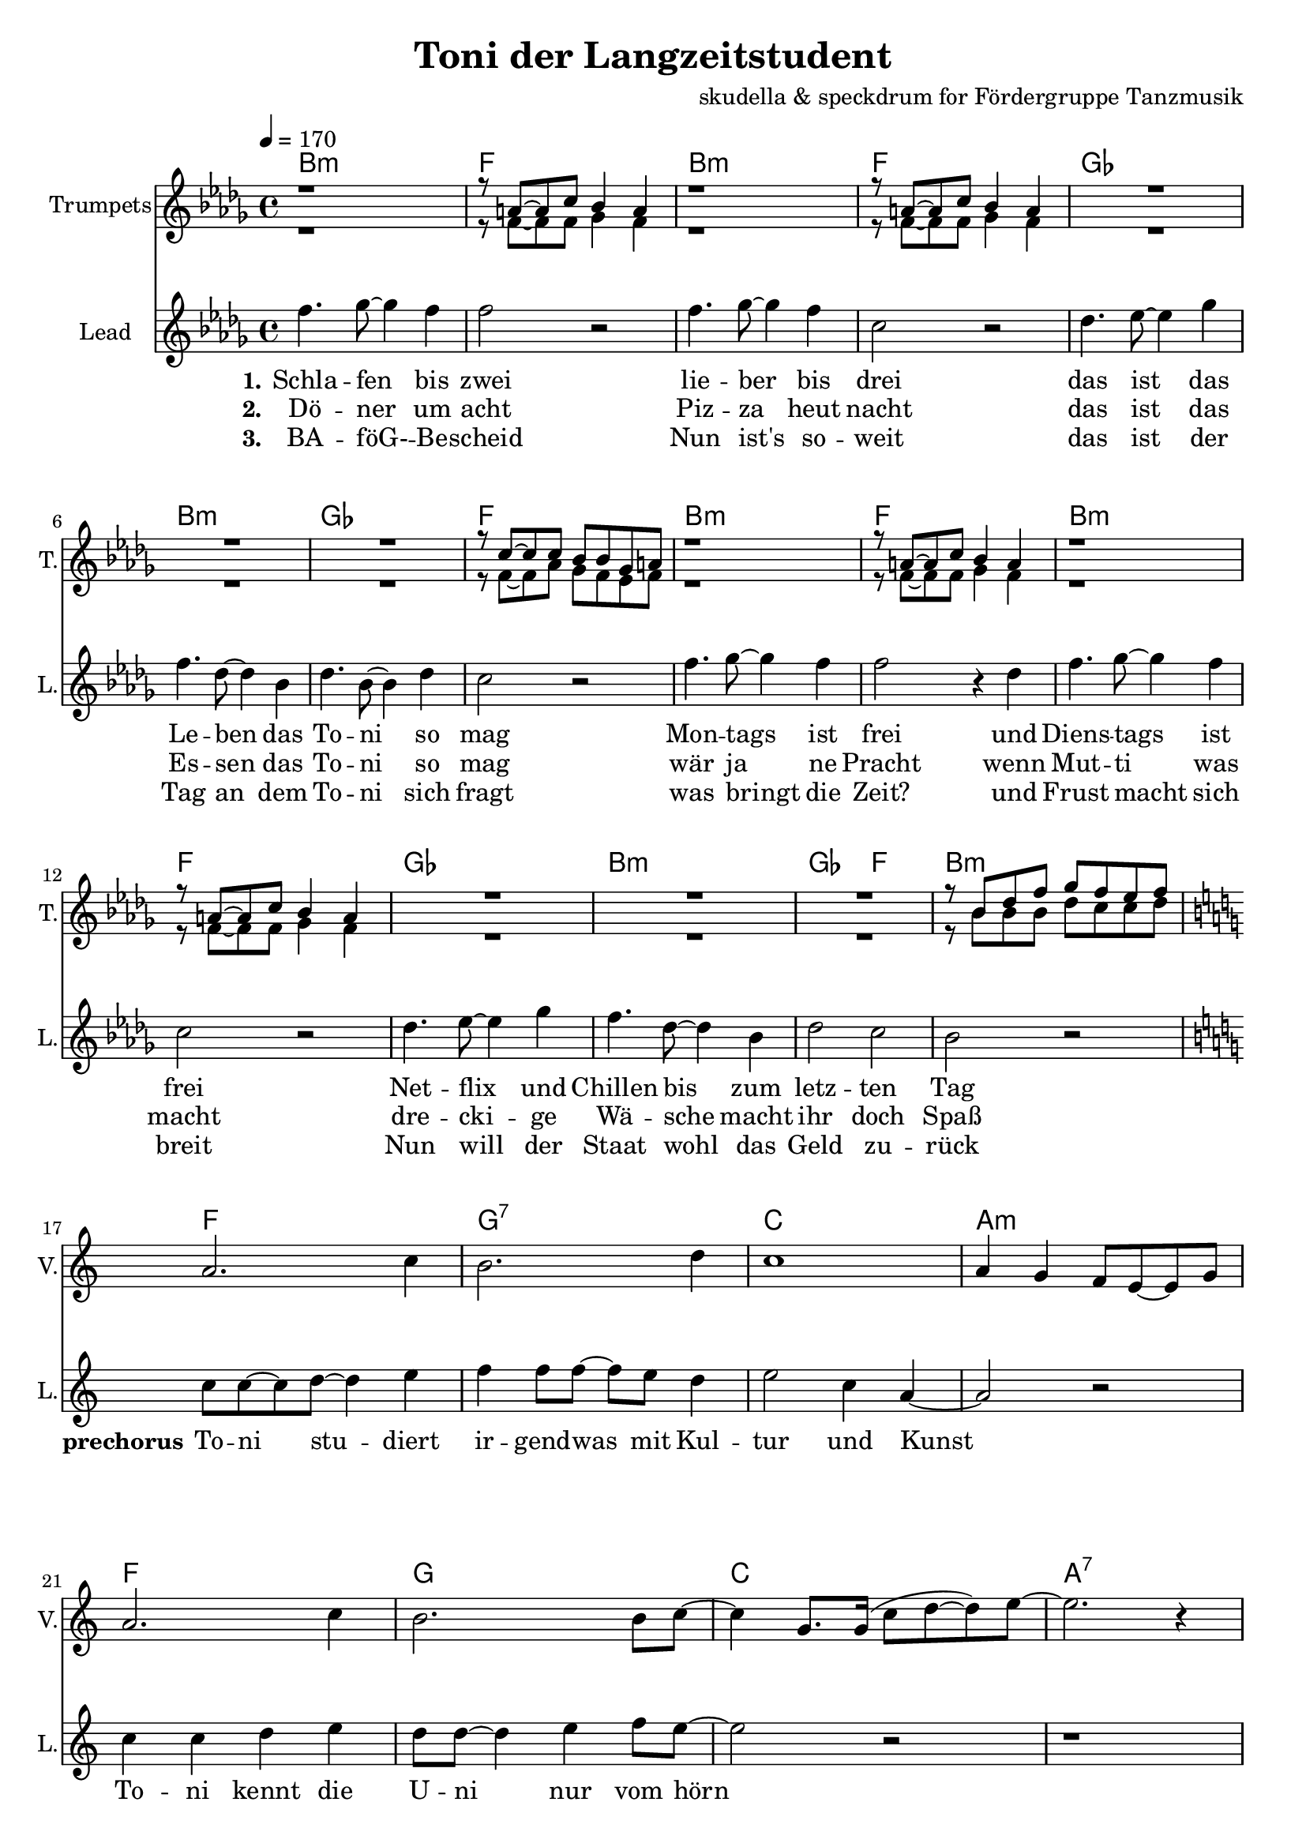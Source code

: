 \version "2.16.2"

\header {
  title = "Toni der Langzeitstudent"
  composer = "skudella & speckdrum for Fördergruppe Tanzmusik"

}

global = {
  \key bes \minor
  \time 4/4
  \tempo 4 = 170
}

harmonies = \chordmode {
  \germanChords
 bes1:m f1 bes1:m f1
 ges1 bes1:m ges1 f1
 bes1:m f1 bes1:m f1
 ges1 bes1:m ges2 f2 bes1:m
 
 f1 g1:7 c1 a1:m
 f1 g1 c1 a1:7 
 
 d1:m g1 a1:m f1
 d1:m g1 c1 c1
 d1:m g1 c1 a1:m
 d1:m g1 bes1 bes1
 a1:7 
 
 a2 f
 % es1 es1 c1:7 c1:7
%  f1:m f1:m f1 f1
%  
 

}

violinMusic = \relative c'' {
 \key c \major
 \time 4/4
  \tempo 4 = 170

 R1*16
 a2. c4
 b2. d4
 c1
 a4 g4 f8 e8~e8 g8
 a2. c4
 b2. b8 c8~
 c4 g8. g16(c8 d8~d8) e8~
 e2. r4
 
}

trumpetoneMusic = \relative c'' {
 r1
 r8 a8~a8 c8 bes4 a4
 r1
 r8 a8~a8 c8 bes4 a4
 R1*3
 r8 c8~c8 c8 bes8 bes8 ges8 a8
 r1
 r8 a8~a8 c8 bes4 a4
 r1
 r8 a8~a8 c8 bes4 a4
 R1*3
 r8 bes8 des8 f8 ges8 f8 es8 f8
 \key c \major
 R1*24
 r1 e2 f
 
}

trumpettwoMusic = \relative c'' {
 r1
 r8 f,8~f8 f8 ges4 f4
 r1
 r8 f8~f8 f8 ges4 f4
 R1*3
 r8 f8~f8 as8 ges8 f8 es8 f8
 r1
 r8 f8~f8 f8 ges4 f4
 r1
 r8 f8~f8 f8 ges4 f4
 R1*3
 r8 bes8 bes8 bes8 des8 c8 c8 des8
 \key c \major
 R1*24
 r1 g,2 c
 
}

leadMusicverse = \relative c''
{
f4. ges8~ges4 f4 
f2 r2
f4. ges8~ges4 f4 
c2 r2
des4. es8~es4 ges4 
f4. des8~des4 bes4 
des4. bes8~bes4 des4 
c2 r2
f4. ges8~ges4 f4 
f2 r4 des
f4. ges8~ges4 f4 
c2 r2
des4. es8~es4 ges4 
f4. des8~des4 bes4 
des2 c2 
bes2 r2
}

leadMusicprechorus = \relative c''
{
\break
\key c \major

c8 c8~c8 d8~d4 e4 
f4 f8 f8~f8 e8 d4 
e2 c4 a4~
a2 r2
c4 c4 d4 e4
d8 d8~d4 e4 f8 e8~
e2 r2
r1

}

leadMusicchorus = \relative c''
{
\break
f4 e4 e8 d4 b8~
b2 r4 a
e'8 d8~d8 c8~c8 b8~b8 a8~
a2 r4 c
f4 e4 d8 c4 b8~
b8 b4 c4 d4 e8~
e2 r2
r1
f4 e4 e8 d4 b8~
b2 r4 a
e'8 d8~d8 c8~c8 b8~b8 a8~
a2 r2
f'4 e4 d8 c4 b8~
b8 b4 b4 c4 d8~
d1
r4. d8 d e8~e8 d8
cis1
r1
}

leadWordsOne = \lyricmode { 
\set stanza = "1."

Schla -- fen bis zwei
lie -- ber bis drei
das ist das Le -- ben das To -- ni so mag
Mon -- tags ist frei
und Diens -- tags ist frei
Net -- flix und Chillen bis zum letz -- ten Tag

}

leadWordsPrechorus = \lyricmode { 
\set stanza = "prechorus" 
To -- ni stu -- diert ir -- gend -- was mit Kul -- tur und Kunst
To -- ni kennt die U -- ni nur vom hörn
}

leadWordsChorus = \lyricmode {
\set stanza = "chorus"
To -- ni ist schon groß
sein Le -- ben ist fa -- mos 
am Mitt -- woch gibts ne Vor -- le -- sung um zwei

Hin -- gehn tut er nicht
es ist ja auch nicht Pflicht
Stress hat er noch nie so ganz ka -- piert
denn To -- ni stu -- diert
}


leadWordsChorusThree = \lyricmode {
\set stanza = "last chorus"
To -- ni braucht nen job
Sonst droht ihm der Bank -- rott
Die Tief -- kühl -- tru -- he ist auch schon fast leer
Drei -- zehn Ja -- hre Chillen
kein An -- trieb oh -- ne Willen
Sinn -- los ist die gan -- ze The -- o -- rie
der Phi -- lo -- so -- phie
}

leadWordsChorusThreeTwo = \lyricmode {
\set stanza = "last chorus repeated"
To -- ni braucht nen job
Sonst droht ihm der Bank -- rott
Die Tief -- kühl -- piz -- za ist schon längst ver -- braucht
Jetzt schafft er am Band
ab mor -- gens um halb acht
Ar -- beit hat er nie so ganz ka -- piert
denn To -- ni stu -- diert
}


leadWordsTwo = \lyricmode { 
\set stanza = "2." 
Dö -- ner um acht
Piz -- za heut nacht
das ist das Es -- sen das To -- ni so mag
wär ja ne Pracht
wenn Mut -- ti was macht
dre -- cki -- ge Wä -- sche macht ihr doch Spaß
}

leadWordsThree = \lyricmode {
  
\set stanza = "3." 
BA -- föG- -- Be -- scheid
Nun ist's so -- weit
das ist der Tag an dem To -- ni sich fragt
was bringt die Zeit?
und Frust macht sich breit
Nun will der Staat wohl das Geld zu -- rück

}

leadWordsFour = \lyricmode {
\set stanza = "4." 


}


backingOneMusic = \relative c'' {

}

backingOneWords = \lyricmode {

}

backingTwoMusic = \relative c'' {
s8

}
backingTwoWords = \lyricmode {

}

\score {
  <<
    \new ChordNames {
      \set chordChanges = ##t
      \transpose c c { \global \harmonies }
    }

    \new StaffGroup <<
    
      \new Staff = "Violin" {
        \set Staff.instrumentName = #"Violin"
        \set Staff.shortInstrumentName = #"V."
        \set Staff.midiInstrument = #"violin"
         \transpose c c { \violinMusic }
      }
      \new Staff = "Trumpets" <<
        \set Staff.instrumentName = #"Trumpets"
	\set Staff.shortInstrumentName = #"T."
        \set Staff.midiInstrument = #"trumpet"
        \new Voice = "Trumpet1" { \voiceOne << \transpose c c { \global \trumpetoneMusic } >> }
	\new Voice = "Trumpet2" { \voiceTwo << \transpose c c { \global \trumpettwoMusic } >> }      
      >>
    >>  
    \new StaffGroup <<
      \new Staff = "lead" {
	\set Staff.instrumentName = #"Lead"
	\set Staff.shortInstrumentName = #"L."
        \set Staff.midiInstrument = #"voice oohs"
        \new Voice = "leadverse" { << \transpose c c { \global \leadMusicverse } >> }
        \new Voice = "leadprechorus" { << \transpose c c { \leadMusicprechorus } >> }
        \new Voice = "leadchorus" { << \transpose c c { \leadMusicchorus } >> }
      }
      \new Lyrics \with { alignBelowContext = #"lead" }
      \lyricsto "leadchorus" \leadWordsChorusThreeTwo
      \new Lyrics \with { alignBelowContext = #"lead" }
      \lyricsto "leadchorus" \leadWordsChorusThree
      \new Lyrics \with { alignBelowContext = #"lead" }
      \lyricsto "leadchorus" \leadWordsChorus
      \new Lyrics \with { alignBelowContext = #"lead" }
      \lyricsto "leadverse" \leadWordsFour
      \new Lyrics \with { alignBelowContext = #"lead" }
      \lyricsto "leadverse" \leadWordsThree
      \new Lyrics \with { alignBelowContext = #"lead" }
      \lyricsto "leadverse" \leadWordsTwo
      \new Lyrics \with { alignBelowContext = #"lead" }
      \lyricsto "leadverse" \leadWordsOne
      \new Lyrics \with { alignBelowContext = #"lead" }
      \lyricsto "leadprechorus" \leadWordsPrechorus
      % we could remove the line about this with the line below, since
      % we want the alto lyrics to be below the alto Voice anyway.
      % \new Lyrics \lyricsto "altos" \altoWords

      \new Staff = "backing" <<
	%  \clef backingTwo
	\set Staff.instrumentName = #"Backing"
	\new Voice = "backingOnes" { \voiceOne << \transpose c c { \global \backingOneMusic } >> }
	\new Voice = "backingTwoes" { \voiceTwo << \transpose c c { \global \backingTwoMusic } >> }

      >>
      \new Lyrics \with { alignAboveContext = #"backing" }
      \lyricsto "backingOnes" \backingOneWords
      \new Lyrics \with { alignBelowContext = #"backing" }
      \lyricsto "backingTwoes" \backingTwoWords

      % again, we could replace the line above this with the line below.
      % \new Lyrics \lyricsto "backingTwoes" \backingTwoWords
    >>
  >>
  \midi {}
  \layout {
    \context {
      \Staff \RemoveEmptyStaves
      \override VerticalAxisGroup #'remove-first = ##t
    }
  }
}

#(set-global-staff-size 19)

\paper {
  page-count = #2
}
